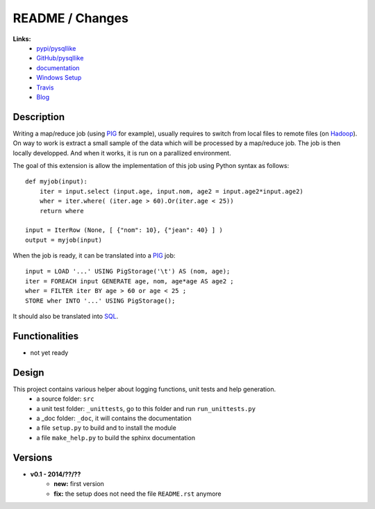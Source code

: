 

.. _l-README:

README / Changes
================

.. image:: https://travis-ci.org/sdpython/pysqllike.svg?branch=master
    :target: https://travis-ci.org/sdpython/pysqllike
    :alt: Build status

.. image:: https://ci.appveyor.com/api/projects/status/67ljkgh36klak07a?svg=true
    :target: https://ci.appveyor.com/project/sdpython/pysqllike
    :alt: Build Status Windows
    
.. image:: https://badge.fury.io/py/pysqllike.svg
    :target: http://badge.fury.io/py/pysqllike   
   
.. image:: http://img.shields.io/pypi/dm/pysqllike.png
    :alt: PYPI Package
    :target: https://pypi.python.org/pypi/pysqllike

.. image:: http://img.shields.io/github/issues/sdpython/pysqllike.png
    :alt: GitHub Issues
    :target: https://github.com/sdpython/pysqllike/issues
    
.. image:: https://img.shields.io/badge/license-MIT-blue.svg
    :alt: MIT License
    :target: http://opensource.org/licenses/MIT
    
.. image:: https://landscape.io/github/sdpython/pysqllike/master/landscape.svg?style=flat
   :target: https://landscape.io/github/sdpython/pysqllike/master
   :alt: Code Health
    
.. image:: https://requires.io/github/sdpython/pysqllike/requirements.svg?branch=master
     :target: https://requires.io/github/sdpython/pysqllike/requirements/?branch=master
     :alt: Requirements Status   
    
**Links:**
    * `pypi/pysqllike <https://pypi.python.org/pypi/pysqllike/>`_
    * `GitHub/pysqllike <https://github.com/sdpython/pysqllike>`_
    * `documentation <http://www.xavierdupre.fr/app/pysqllike/helpsphinx/index.html>`_
    * `Windows Setup <http://www.xavierdupre.fr/site2013/index_code.html#pysqllike>`_
    * `Travis <https://travis-ci.org/sdpython/pysqllike>`_
    * `Blog <http://www.xavierdupre.fr/app/pysqllike/helpsphinx/blog/main_0000.html#ap-main-0>`_


Description
-----------

Writing a map/reduce job
(using `PIG <https://pig.apache.org/>`_ for example),
usually requires to switch from local files to remote files
(on `Hadoop <http://hadoop.apache.org/>`_). 
On way to work is extract a small sample of the data which will be processed
by a map/reduce job. The job is then locally developped. And when it works,
it is run on a parallized environment.

The goal of this extension is allow the implementation of 
this job using Python syntax as follows:


::

    def myjob(input):
        iter = input.select (input.age, input.nom, age2 = input.age2*input.age2)
        wher = iter.where( (iter.age > 60).Or(iter.age < 25))
        return where 
        
    input = IterRow (None, [ {"nom": 10}, {"jean": 40} ] )
    output = myjob(input)
    
When the job is ready, it can be translated into a `PIG <https://pig.apache.org/>`_
job::

    input = LOAD '...' USING PigStorage('\t') AS (nom, age);
    iter = FOREACH input GENERATE age, nom, age*age AS age2 ;
    wher = FILTER iter BY age > 60 or age < 25 ;
    STORE wher INTO '...' USING PigStorage();

It should also be translated into 
`SQL <http://fr.wikipedia.org/wiki/Structured_Query_Language>`_.

Functionalities
---------------

* not yet ready


Design
------

This project contains various helper about logging functions, unit tests and help generation.
   * a source folder: ``src``
   * a unit test folder: ``_unittests``, go to this folder and run ``run_unittests.py``
   * a _doc folder: ``_doc``, it will contains the documentation
   * a file ``setup.py`` to build and to install the module
   * a file ``make_help.py`` to build the sphinx documentation

Versions
--------

* **v0.1 - 2014/??/??**
    * **new:** first version
    * **fix:** the setup does not need the file ``README.rst`` anymore
    
    
